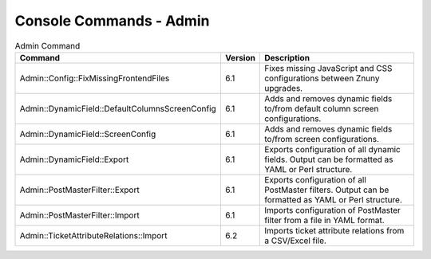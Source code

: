 .. _PageNavigation console_admin:

Console Commands - Admin
########################

.. list-table:: Admin Command
   :widths: 35 5 65
   :header-rows: 1

   * - Command
     - Version
     - Description
   * - Admin::Config::FixMissingFrontendFiles
     - 6.1
     - Fixes missing JavaScript and CSS configurations between Znuny upgrades.
   * - Admin::DynamicField::DefaultColumnsScreenConfig
     - 6.1
     - Adds and removes dynamic fields to/from default column screen configurations.
   * - Admin::DynamicField::ScreenConfig
     - 6.1
     - Adds and removes dynamic fields to/from screen configurations.
   * - Admin::DynamicField::Export
     - 6.1
     - Exports configuration of all dynamic fields. Output can be formatted as YAML or Perl structure.
   * - Admin::PostMasterFilter::Export
     - 6.1
     - Exports configuration of all PostMaster filters. Output can be formatted as YAML or Perl structure.
   * - Admin::PostMasterFilter::Import
     - 6.1
     - Imports configuration of PostMaster filter from a file in YAML format.
   * - Admin::TicketAttributeRelations::Import
     - 6.2
     - Imports ticket attribute relations from a CSV/Excel file.


..